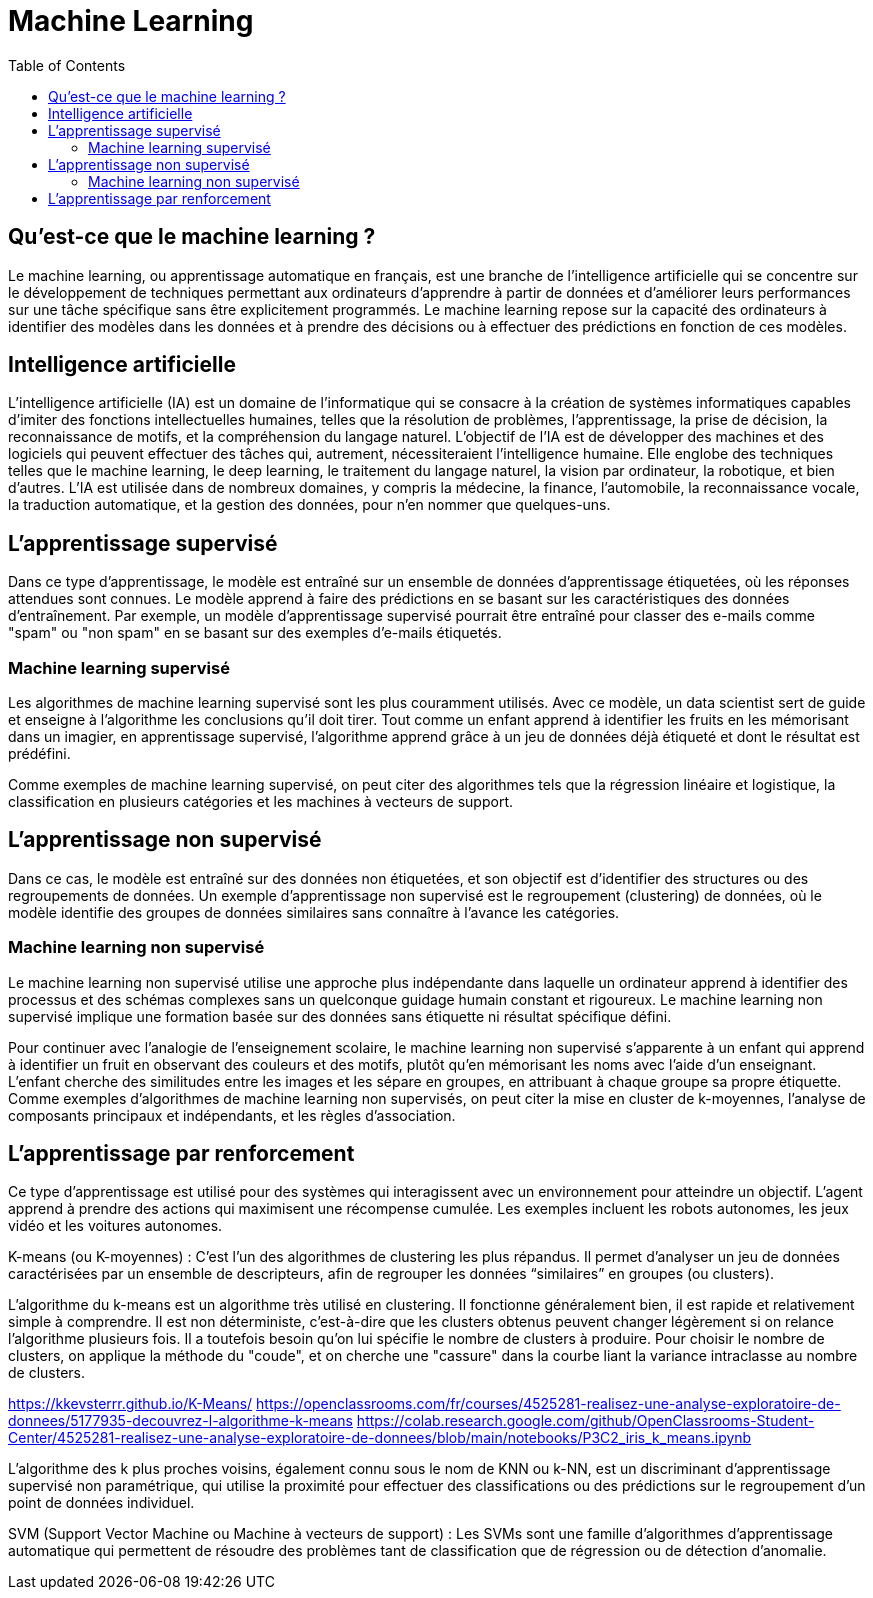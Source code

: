 = Machine Learning
:status: bottom
:inclusion:
:experimental:
:toc: toc2
:icons: font
:window: _blank
:asciidoctorlink: link:http://asciidoctor.org/[Asciidoctor]indexterm:[Asciidoctor]

// Useful definitions
:asciidoc: http://www.methods.co.nz/asciidoc[AsciiDoc]
:icongit: icon:git[]
:git: http://git-scm.com/[{icongit}]
:plantuml: https://plantuml.com/fr/[plantUML]
:vscode: https://code.visualstudio.com/[VS Code]

ifndef::env-github[:icons: font]
// Specific to GitHub
ifdef::env-github[]
:!toc-title:
:caution-caption: :fire:
:important-caption: :exclamation:
:note-caption: :paperclip:
:tip-caption: :bulb:
:warning-caption: :warning:
:icongit: Git
endif::[]

== Qu’est-ce que le machine learning ?

Le machine learning, ou apprentissage automatique en français, est une branche de l'intelligence artificielle qui se concentre sur le développement de techniques permettant aux ordinateurs d'apprendre à partir de données et d'améliorer leurs performances sur une tâche spécifique sans être explicitement programmés. Le machine learning repose sur la capacité des ordinateurs à identifier des modèles dans les données et à prendre des décisions ou à effectuer des prédictions en fonction de ces modèles.

== Intelligence artificielle

L'intelligence artificielle (IA) est un domaine de l'informatique qui se consacre à la création de systèmes informatiques capables d'imiter des fonctions intellectuelles humaines, telles que la résolution de problèmes, l'apprentissage, la prise de décision, la reconnaissance de motifs, et la compréhension du langage naturel. L'objectif de l'IA est de développer des machines et des logiciels qui peuvent effectuer des tâches qui, autrement, nécessiteraient l'intelligence humaine. Elle englobe des techniques telles que le machine learning, le deep learning, le traitement du langage naturel, la vision par ordinateur, la robotique, et bien d'autres. L'IA est utilisée dans de nombreux domaines, y compris la médecine, la finance, l'automobile, la reconnaissance vocale, la traduction automatique, et la gestion des données, pour n'en nommer que quelques-uns.


== L'apprentissage supervisé

Dans ce type d'apprentissage, le modèle est entraîné sur un ensemble de données d'apprentissage étiquetées, où les réponses attendues sont connues. Le modèle apprend à faire des prédictions en se basant sur les caractéristiques des données d'entraînement. Par exemple, un modèle d'apprentissage supervisé pourrait être entraîné pour classer des e-mails comme "spam" ou "non spam" en se basant sur des exemples d'e-mails étiquetés.

=== Machine learning supervisé

Les algorithmes de machine learning supervisé sont les plus couramment utilisés. Avec ce modèle, un data scientist sert de guide et enseigne à l’algorithme les conclusions qu’il doit tirer. Tout comme un enfant apprend à identifier les fruits en les mémorisant dans un imagier, en apprentissage supervisé, l’algorithme apprend grâce à un jeu de données déjà étiqueté et dont le résultat est prédéfini.

Comme exemples de machine learning supervisé, on peut citer des algorithmes tels que la régression linéaire et logistique, la classification en plusieurs catégories et les machines à vecteurs de support.

== L'apprentissage non supervisé

Dans ce cas, le modèle est entraîné sur des données non étiquetées, et son objectif est d'identifier des structures ou des regroupements de données. Un exemple d'apprentissage non supervisé est le regroupement (clustering) de données, où le modèle identifie des groupes de données similaires sans connaître à l'avance les catégories.

=== Machine learning non supervisé

Le machine learning non supervisé utilise une approche plus indépendante dans laquelle un ordinateur apprend à identifier des processus et des schémas complexes sans un quelconque guidage humain constant et rigoureux. Le machine learning non supervisé implique une formation basée sur des données sans étiquette ni résultat spécifique défini.

Pour continuer avec l’analogie de l’enseignement scolaire, le machine learning non supervisé s’apparente à un enfant qui apprend à identifier un fruit en observant des couleurs et des motifs, plutôt qu’en mémorisant les noms avec l’aide d’un enseignant. L’enfant cherche des similitudes entre les images et les sépare en groupes, en attribuant à chaque groupe sa propre étiquette. Comme exemples d’algorithmes de machine learning non supervisés, on peut citer la mise en cluster de k-moyennes, l’analyse de composants principaux et indépendants, et les règles d’association.


== L'apprentissage par renforcement

Ce type d'apprentissage est utilisé pour des systèmes qui interagissent avec un environnement pour atteindre un objectif. L'agent apprend à prendre des actions qui maximisent une récompense cumulée. Les exemples incluent les robots autonomes, les jeux vidéo et les voitures autonomes.

K-means (ou K-moyennes) : C'est l'un des algorithmes de clustering les plus répandus. Il permet d'analyser un jeu de données caractérisées par un ensemble de descripteurs, afin de regrouper les données “similaires” en groupes (ou clusters).

L'algorithme du k-means est un algorithme très utilisé en clustering.
Il fonctionne généralement bien, il est rapide et relativement simple à comprendre.
Il est non déterministe, c'est-à-dire que les clusters obtenus peuvent changer légèrement si on relance l'algorithme plusieurs fois.
Il a toutefois besoin qu'on lui spécifie le nombre de clusters à produire.
Pour choisir le nombre de clusters, on applique la méthode du "coude", et on cherche une "cassure" dans la courbe liant la variance intraclasse au nombre de clusters.

https://kkevsterrr.github.io/K-Means/
https://openclassrooms.com/fr/courses/4525281-realisez-une-analyse-exploratoire-de-donnees/5177935-decouvrez-l-algorithme-k-means
https://colab.research.google.com/github/OpenClassrooms-Student-Center/4525281-realisez-une-analyse-exploratoire-de-donnees/blob/main/notebooks/P3C2_iris_k_means.ipynb


L'algorithme des k plus proches voisins, également connu sous le nom de KNN ou k-NN, est un discriminant d'apprentissage supervisé non paramétrique, qui utilise la proximité pour effectuer des classifications ou des prédictions sur le regroupement d'un point de données individuel.


SVM (Support Vector Machine ou Machine à vecteurs de support) : Les SVMs sont une famille d'algorithmes d'apprentissage automatique qui permettent de résoudre des problèmes tant de classification que de régression ou de détection d'anomalie.

